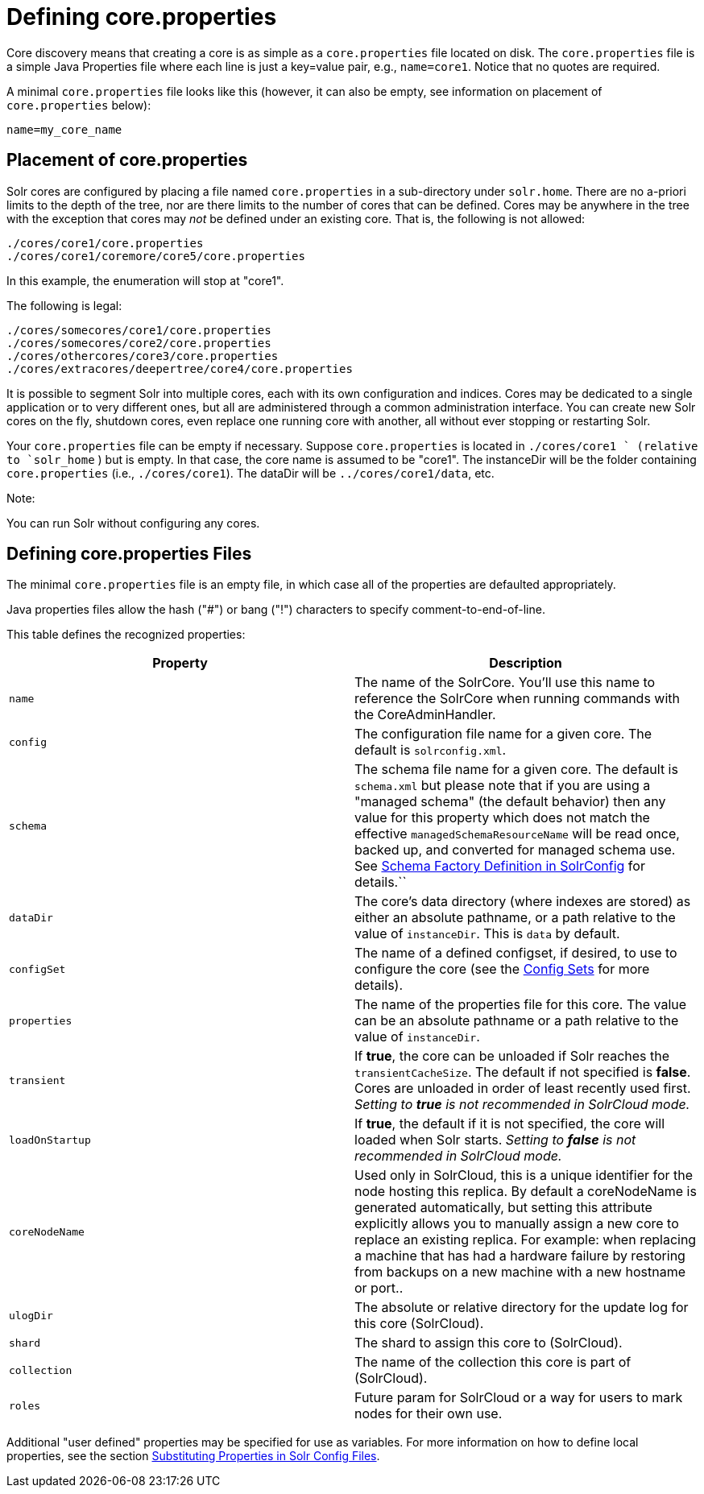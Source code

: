 Defining core.properties
========================
:page-shortname: defining-core-properties
:page-permalink: defining-core-properties.html

Core discovery means that creating a core is as simple as a `core.properties` file located on disk. The `core.properties` file is a simple Java Properties file where each line is just a key=value pair, e.g., `name=core1`. Notice that no quotes are required.

A minimal `core.properties` file looks like this (however, it can also be empty, see information on placement of `core.properties` below):

[source,text]
----
name=my_core_name
----

[[Definingcore.properties-Placementofcore.properties]]
== Placement of core.properties

Solr cores are configured by placing a file named `core.properties` in a sub-directory under `solr.home`. There are no a-priori limits to the depth of the tree, nor are there limits to the number of cores that can be defined. Cores may be anywhere in the tree with the exception that cores may _not_ be defined under an existing core. That is, the following is not allowed:

[source,text]
----
./cores/core1/core.properties
./cores/core1/coremore/core5/core.properties
----

In this example, the enumeration will stop at "core1".

The following is legal:

[source,text]
----
./cores/somecores/core1/core.properties
./cores/somecores/core2/core.properties
./cores/othercores/core3/core.properties
./cores/extracores/deepertree/core4/core.properties
----

It is possible to segment Solr into multiple cores, each with its own configuration and indices. Cores may be dedicated to a single application or to very different ones, but all are administered through a common administration interface. You can create new Solr cores on the fly, shutdown cores, even replace one running core with another, all without ever stopping or restarting Solr.

Your `core.properties` file can be empty if necessary. Suppose `core.properties` is located in `./cores/core1 ` (relative to `solr_home` ) but is empty. In that case, the core name is assumed to be "core1". The instanceDir will be the folder containing `core.properties` (i.e., `./cores/core1`). The dataDir will be `../cores/core1/data`, etc.

Note:

You can run Solr without configuring any cores.

[[Definingcore.properties-Definingcore.propertiesFiles]]
== Defining core.properties Files

The minimal `core.properties` file is an empty file, in which case all of the properties are defaulted appropriately.

Java properties files allow the hash ("#") or bang ("!") characters to specify comment-to-end-of-line.

This table defines the recognized properties:

[width="100%",cols="50%,50%",options="header",]
|==============================================================================================================================================================================================================================================================================================================================================================================================================================================
|Property |Description
|`name` |The name of the SolrCore. You'll use this name to reference the SolrCore when running commands with the CoreAdminHandler.
|`config` |The configuration file name for a given core. The default is `solrconfig.xml`.
|`schema` |The schema file name for a given core. The default is `schema.xml` but please note that if you are using a "managed schema" (the default behavior) then any value for this property which does not match the effective `managedSchemaResourceName` will be read once, backed up, and converted for managed schema use. See link:schema-factory-definition-in-solrconfig.html[Schema Factory Definition in SolrConfig] for details.``
|`dataDir` |The core's data directory (where indexes are stored) as either an absolute pathname, or a path relative to the value of `instanceDir`. This is `data` by default.
|`configSet` |The name of a defined configset, if desired, to use to configure the core (see the link:config-sets.html[Config Sets] for more details).
|`properties` |The name of the properties file for this core. The value can be an absolute pathname or a path relative to the value of `instanceDir`.
|`transient` |If **true**, the core can be unloaded if Solr reaches the `transientCacheSize`. The default if not specified is **false**. Cores are unloaded in order of least recently used first. _Setting to *true* is not recommended in SolrCloud mode._
|`loadOnStartup` |If **true**, the default if it is not specified, the core will loaded when Solr starts. _Setting to *false* is not recommended in SolrCloud mode._
|`coreNodeName` |Used only in SolrCloud, this is a unique identifier for the node hosting this replica. By default a coreNodeName is generated automatically, but setting this attribute explicitly allows you to manually assign a new core to replace an existing replica. For example: when replacing a machine that has had a hardware failure by restoring from backups on a new machine with a new hostname or port..
|`ulogDir` |The absolute or relative directory for the update log for this core (SolrCloud).
|`shard` |The shard to assign this core to (SolrCloud).
|`collection` |The name of the collection this core is part of (SolrCloud).
|`roles` |Future param for SolrCloud or a way for users to mark nodes for their own use.
|==============================================================================================================================================================================================================================================================================================================================================================================================================================================

Additional "user defined" properties may be specified for use as variables. For more information on how to define local properties, see the section link:configuring-solrconfig-xml.html#Configuringsolrconfig.xml-SubstitutingPropertiesinSolrConfigFiles[Substituting Properties in Solr Config Files].
